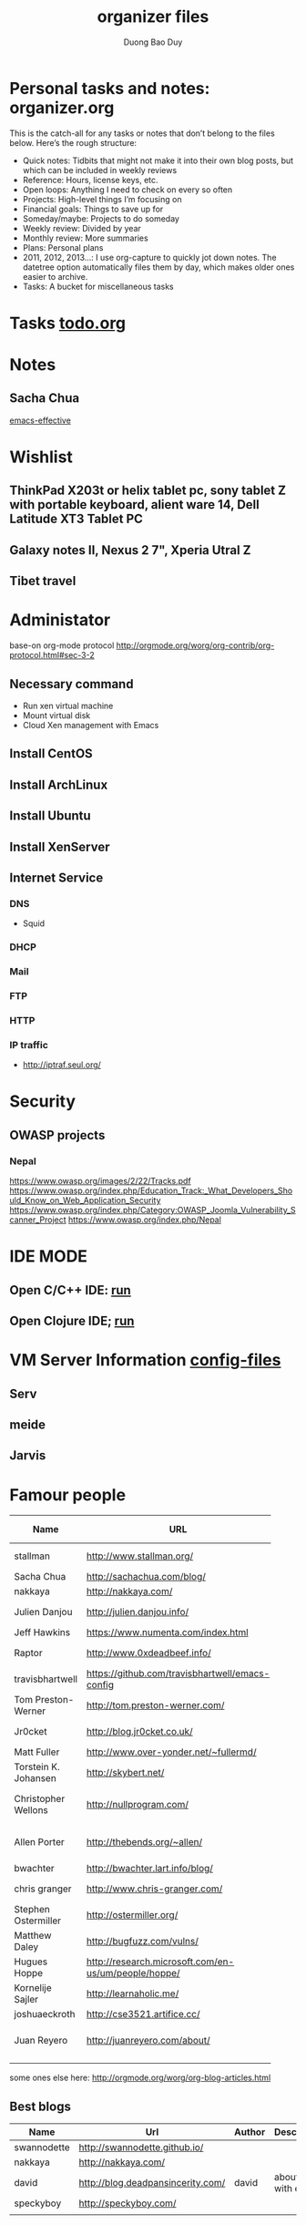 # -*- mode: org; fill-column: 90; -*- 
#+STARTUP: overview noinlineimages hidestars
#+OPTIONS: H:3 num:nil toc:nil \:nil ::t |:t ^:t -:t f:t *:t tex:t d:(HIDE) tags:not-in-toc
#+CATEGORY: uncategory
#+INFOJS_OPT: view:t toc:t ltoc:t mouse:underline buttons:0 path:http://thomasf.github.io/solarized-css/org-info.min.js
#+HTML_HEAD: <link rel="stylesheet" type="text/css" href="http://thomasf.github.io/solarized-css/solarized-light.min.css" />
#+email: baoduy.duong0206[at]gmail[dot]com
#+author: Duong Bao Duy
#+TITLE: organizer files
#+DRAWERS: hidden
#+MODIFIED_DATE: [2013-10-17 Thu 09:06]
# =====================================================================


* Personal tasks and notes: organizer.org
  This is the catch-all for any tasks or notes that don’t belong to the files below. Here’s the rough structure:
  * Quick notes: Tidbits that might not make it into their own blog posts, but which can be included in weekly reviews
  * Reference: Hours, license keys, etc.
  * Open loops: Anything I need to check on every so often
  * Projects: High-level things I’m focusing on
  * Financial goals: Things to save up for
  * Someday/maybe: Projects to do someday
  * Weekly review: Divided by year
  * Monthly review: More summaries
  * Plans: Personal plans
  * 2011, 2012, 2013…: I use org-capture to quickly jot down notes. The datetree option automatically files them by day, which makes older ones easier to archive.
  * Tasks: A bucket for miscellaneous tasks
* Tasks [[file:todo.org][todo.org]]
* Notes
** Sacha Chua
   [[file:notes/sacha-chua/emacs-effective.org][emacs-effective]]
* Wishlist
** ThinkPad X203t or helix tablet pc, sony tablet Z with portable keyboard, alient ware 14, Dell Latitude XT3 Tablet PC
** Galaxy notes II, Nexus 2 7", Xperia Utral Z
** Tibet travel
* Administator
  base-on org-mode protocol http://orgmode.org/worg/org-contrib/org-protocol.html#sec-3-2
** Necessary command
   - Run xen virtual machine
   - Mount virtual disk
   - Cloud Xen management with Emacs
** Install CentOS
** Install ArchLinux
** Install Ubuntu
** Install XenServer
** Internet Service
*** DNS
    - Squid 
*** DHCP
*** Mail
*** FTP
*** HTTP
*** IP traffic
    - http://iptraf.seul.org/
* Security
** OWASP projects
*** Nepal 
    https://www.owasp.org/images/2/22/Tracks.pdf
    https://www.owasp.org/index.php/Education_Track:_What_Developers_Should_Know_on_Web_Application_Security
    https://www.owasp.org/index.php/Category:OWASP_Joomla_Vulnerability_Scanner_Project
    https://www.owasp.org/index.php/Nepal
* IDE MODE
** Open C/C++ IDE: [[elisp:(run-C-C++-IDE-other-process)][run]]
** Open Clojure IDE; [[elisp:(clojure-run)][run]]
* VM Server Information [[file:~/mydisk/vm-disk][config-files]]
** Serv
** meide
** Jarvis
* Famour people
  | Name                 | URL                                      | Prgrammming langague | Emacs user | Description                   |
  |----------------------+------------------------------------------+----------------------+------------+-------------------------------|
  |                      | <40>                                     |                      |            |                               |
  | stallman             | http://www.stallman.org/                 | Unknown              | *          | Open Source father            |
  | Sacha Chua           | http://sachachua.com/blog/               | Unknown              | *          | Best blogger                  |
  | nakkaya              | http://nakkaya.com/                      | Unknown              | *          |                               |
  | Julien Danjou        | http://julien.danjou.info/               | many                 | *          | Best programmer               |
  | Jeff Hawkins         | https://www.numenta.com/index.html       |                      |            | Grok projects                 |
  | Raptor               | http://www.0xdeadbeef.info/              | many                 |            | Security experts              |
  | travisbhartwell      | https://github.com/travisbhartwell/emacs-config |                      | *          | Remote emacs                  |
  | Tom Preston-Werner   | http://tom.preston-werner.com/           |                      | *          | Github co-founder             |
  | Jr0cket              | http://blog.jr0cket.co.uk/               |                      | *          | Community developer           |
  | Matt Fuller          | http://www.over-yonder.net/~fullermd/    |                      |            | NetBSD user                   |
  | Torstein K. Johansen | http://skybert.net/                      | many                 | *          | like travel                   |
  | Christopher Wellons  | http://nullprogram.com/                  | many                 | *          | Java workflow with Emacs      |
  | Allen Porter         | http://thebends.org/~allen/              | many                 |            | software engineer at Google   |
  | bwachter             | http://bwachter.lart.info/blog/          | many                 | *          |                               |
  | chris granger        | http://www.chris-granger.com/            | many                 | *          | author of light table         |
  | Stephen Ostermiller  | http://ostermiller.org/                  | many                 |            |                               |
  | Matthew Daley        | http://bugfuzz.com/vulns/                | many                 |            | catalogue the vulnerabilities |
  | Hugues Hoppe         | http://research.microsoft.com/en-us/um/people/hoppe/ | many                 |            | researcher of microsoft       |
  | Kornelije Sajler     | http://learnaholic.me/                   | mahy                 | *          |                               |
  | joshuaeckroth        | http://cse3521.artifice.cc/              | many                 | *          | Intro to AI                   |
  | Juan Reyero          | http://juanreyero.com/about/             | many                 | *          | PhD in Mechanical Engineering |
  |                      |                                          |                      |            |                               |
  some ones else here: http://orgmode.org/worg/org-blog-articles.html
** Best blogs
   | Name        | Url                               | Author | Description         |
   |-------------+-----------------------------------+--------+---------------------|
   | swannodette | http://swannodette.github.io/     |        |                     |
   | nakkaya     | http://nakkaya.com/               |        |                     |
   | david       | http://blog.deadpansincerity.com/ | david  | about js with emacs |
   | speckyboy   | http://speckyboy.com/             |        |                     |
   |             |                                   |        |                     |
* Jobs
** Scheme on Android
*** initialize
** VanChanh's Project
*** C programming
** Algorithm
*** Reading book
** Emacs 
*** Source code analysis
*** Elisp project
**** auto-complete
**** w3m
**** auctex
**** source code navigation
**** tabbar customize
**** ibus on emacs
** Clang
*** Auto-complete async
*** Intergrate with myeditor
** Editor - myeditor
** Question ??? 
   How to reuse elisp code (extend C/C++, python, java, C#) --> virtual machine, byte code, parser, ... 
*** Ui
*** Engine
* Passwifi:
** AP
   KHOATOAN af18051986
